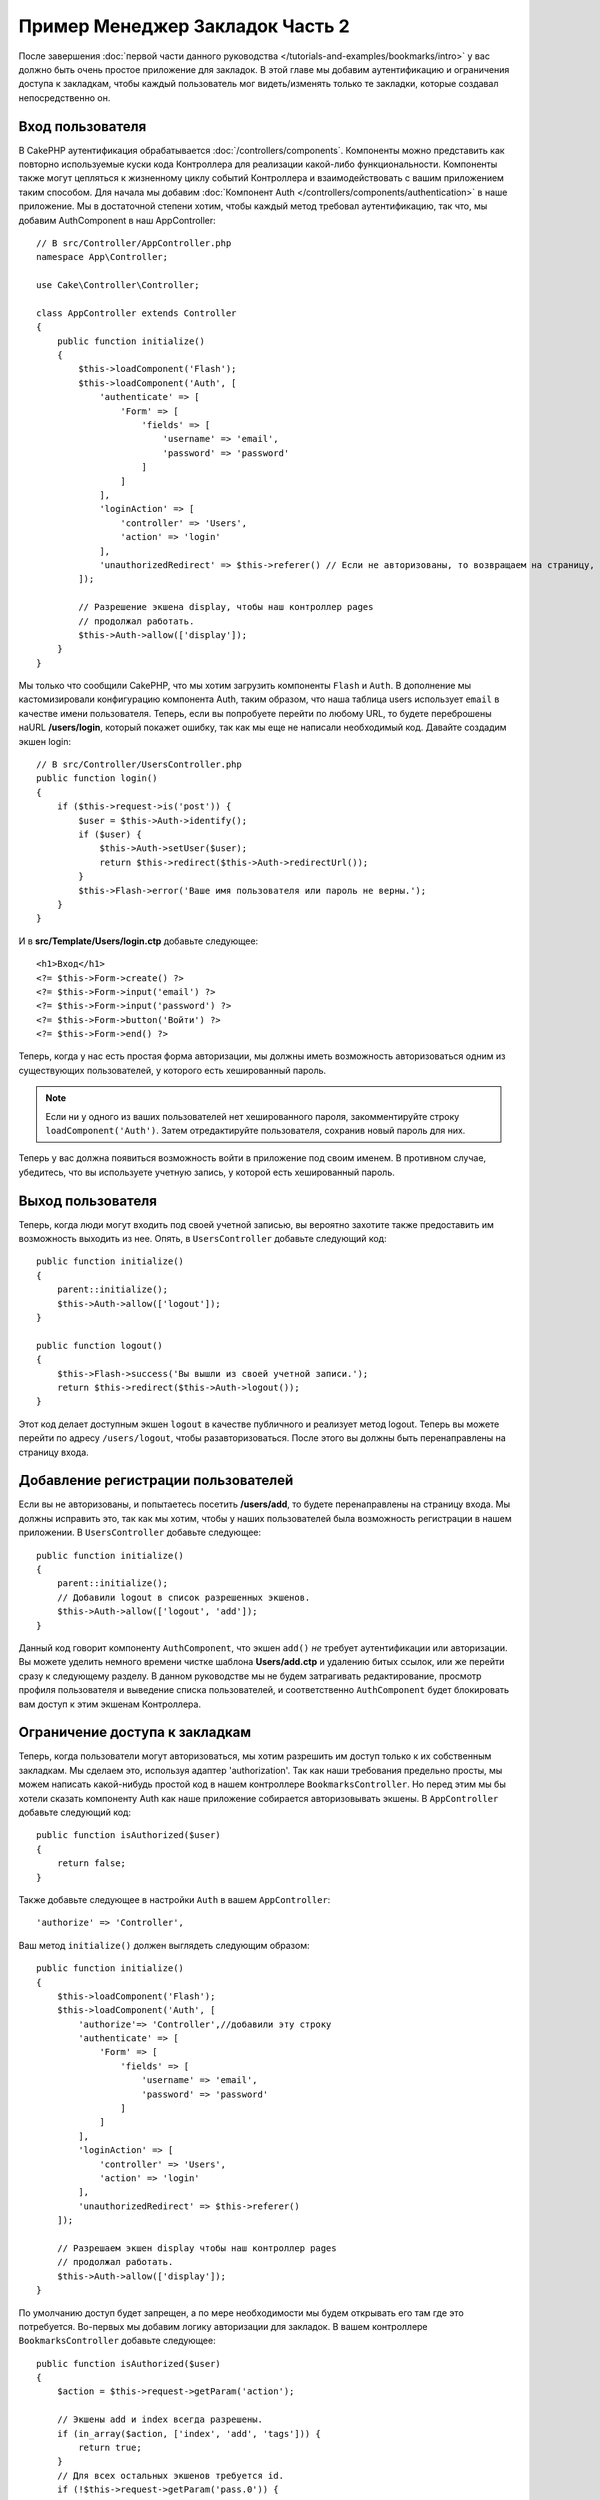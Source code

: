 Пример Менеджер Закладок Часть 2
################################

После завершения :doc:`первой части данного руководства
</tutorials-and-examples/bookmarks/intro>` у вас должно быть очень простое
приложение для закладок. В этой главе мы добавим аутентификацию и ограничения
доступа к закладкам, чтобы каждый пользователь мог видеть/изменять только те
закладки, которые создавал непосредственно он.

Вход пользователя
=================

В CakePHP аутентификация обрабатывается :doc:`/controllers/components`.
Компоненты можно представить как повторно используемые куски кода Контроллера
для реализации какой-либо функциональности. Компоненты также могут цепляться
к жизненному циклу событий Контроллера и взаимодействовать с вашим 
приложением таким способом. Для начала мы добавим :doc:`Компонент Auth
</controllers/components/authentication>` в наше приложение. Мы в достаточной
степени хотим, чтобы каждый метод требовал аутентификацию, так что, мы 
добавим AuthComponent в наш AppController::

    // В src/Controller/AppController.php
    namespace App\Controller;

    use Cake\Controller\Controller;

    class AppController extends Controller
    {
        public function initialize()
        {
            $this->loadComponent('Flash');
            $this->loadComponent('Auth', [
                'authenticate' => [
                    'Form' => [
                        'fields' => [
                            'username' => 'email',
                            'password' => 'password'
                        ]
                    ]
                ],
                'loginAction' => [
                    'controller' => 'Users',
                    'action' => 'login'
                ],
                'unauthorizedRedirect' => $this->referer() // Если не авторизованы, то возвращаем на страницу, где только что были
            ]);

            // Разрешение экшена display, чтобы наш контроллер pages
            // продолжал работать.
            $this->Auth->allow(['display']);
        }
    }

Мы только что сообщили CakePHP, что мы хотим загрузить компоненты ``Flash`` и
``Auth``. В дополнение мы кастомизировали конфигурацию компонента Auth, таким
образом, что наша таблица users использует ``email`` в качестве имени
пользователя. Теперь, если вы попробуете перейти по любому URL, то будете
переброшены наURL **/users/login**, который покажет ошибку, так как мы еще не
написали необходимый код. Давайте создадим экшен login::

    // В src/Controller/UsersController.php
    public function login()
    {
        if ($this->request->is('post')) {
            $user = $this->Auth->identify();
            if ($user) {
                $this->Auth->setUser($user);
                return $this->redirect($this->Auth->redirectUrl());
            }
            $this->Flash->error('Ваше имя пользователя или пароль не верны.');
        }
    }
    
И в **src/Template/Users/login.ctp** добавьте следующее::

    <h1>Вход</h1>
    <?= $this->Form->create() ?>
    <?= $this->Form->input('email') ?>
    <?= $this->Form->input('password') ?>
    <?= $this->Form->button('Войти') ?>
    <?= $this->Form->end() ?>

Теперь, когда у нас есть простая форма авторизации, мы должны иметь
возможность авторизоваться одним из существующих пользователей, у которого
есть хешированный пароль.

.. note::

    Если ни у одного из ваших пользователей нет хешированного пароля,
    закомментируйте строку ``loadComponent('Auth')``. Затем отредактируйте
    пользователя, сохранив новый пароль для них.
    
Теперь у вас должна появиться возможность войти в приложение под своим именем.
В противном случае, убедитесь, что вы используете учетную запись, у которой
есть хешированный пароль.

Выход пользователя
==================

Теперь, когда люди могут входить под своей учетной записью, вы вероятно
захотите также предоставить им возможность выходить из нее. Опять, в
``UsersController`` добавьте следующий код::

    public function initialize()
    {
        parent::initialize();
        $this->Auth->allow(['logout']);
    }

    public function logout()
    {
        $this->Flash->success('Вы вышли из своей учетной записи.');
        return $this->redirect($this->Auth->logout());
    }
    
Этот код делает доступным экшен ``logout`` в качестве публичного и реализует
метод logout. Теперь вы можете перейти по адресу ``/users/logout``, чтобы
разавторизоваться. После этого вы должны быть перенаправлены на страницу
входа.

Добавление регистрации пользователей
====================================

Если вы не авторизованы, и попытаетесь посетить **/users/add**, то будете
перенаправлены на страницу входа. Мы должны исправить это, так как мы хотим,
чтобы у наших пользователей была возможность регистрации в нашем приложении.
В ``UsersController`` добавьте следующее::

    public function initialize()
    {
        parent::initialize();
        // Добавили logout в список разрешенных экшенов.
        $this->Auth->allow(['logout', 'add']);
    }

Данный код говорит компоненту ``AuthComponent``, что экшен ``add()`` *не*
требует аутентификации или авторизации. Вы можете уделить немного времени
чистке шаблона **Users/add.ctp** и удалению битых ссылок, или же перейти сразу
к следующему разделу. В данном руководстве мы не будем затрагивать
редактирование, просмотр профиля пользователя и выведение списка пользователей,
и соответственно ``AuthComponent`` будет блокировать вам доступ к этим экшенам
Контроллера.

Ограничение доступа к закладкам
===============================

Теперь, когда пользователи могут авторизоваться, мы хотим разрешить им доступ
только к их собственным закладкам. Мы сделаем это, используя адаптер
'authorization'. Так как наши требования предельно просты, мы можем написать
какой-нибудь простой код в нашем контроллере ``BookmarksController``. Но
перед этим мы бы хотели сказать компоненту Auth как наше приложение
собирается авторизовывать экшены. В ``AppController`` добавьте следующий код::

    public function isAuthorized($user)
    {
        return false;
    }

Также добавьте следующее в настройки ``Auth`` в вашем ``AppController``::

    'authorize' => 'Controller',

Ваш метод ``initialize()`` должен выглядеть следующим образом::

        public function initialize()
        {
            $this->loadComponent('Flash');
            $this->loadComponent('Auth', [
                'authorize'=> 'Controller',//добавили эту строку
                'authenticate' => [
                    'Form' => [
                        'fields' => [
                            'username' => 'email',
                            'password' => 'password'
                        ]
                    ]
                ],
                'loginAction' => [
                    'controller' => 'Users',
                    'action' => 'login'
                ],
                'unauthorizedRedirect' => $this->referer()
            ]);

            // Разрешаем экшен display чтобы наш контроллер pages
            // продолжал работать.
            $this->Auth->allow(['display']);
        }
        
По умолчанию доступ будет запрещен, а по мере необходимости мы будем открывать
его там где это потребуется. Во-первых мы добавим логику авторизации для
закладок. В вашем контроллере ``BookmarksController`` добавьте следующее::

    public function isAuthorized($user)
    {
        $action = $this->request->getParam('action');

        // Экшены add и index всегда разрешены.
        if (in_array($action, ['index', 'add', 'tags'])) {
            return true;
        }
        // Для всех остальных экшенов требуется id.
        if (!$this->request->getParam('pass.0')) {
            return false;
        }

        // Провекряем, что закладка принадлежит текущему пользователю.
        $id = $this->request->getParam('pass.0');
        $bookmark = $this->Bookmarks->get($id);
        if ($bookmark->user_id == $user['id']) {
            return true;
        }
        return parent::isAuthorized($user);
    }


Теперь если вы попытаетесь просмотреть, отредактировать или удалить закладки,
которые вам не принадлежат, вы будете перенаправлены на ту страницу, откуда
вы пришли. Если вы не увидели сообщения об ошибке, добавьте в ваш лейаут
следующее::

    // В src/Template/Layout/default.ctp
    <?= $this->Flash->render() ?>
    
Теперь вы должны видеть сообщения об ошибках авторизации.

Доработка форм и Вида списка закладок
=====================================

В то время, как экшены view и delete работают, у экшенов edit, view и index
имеются некоторыен проблемы:

#. При добавлении закладки вы можете выбрать пользователя.
#. При редактировании закладки вы можете выбрать пользователя.
#. В списке выводятся закладки всех пользователей.

Давайте для начала разберемся с формой для добавления закладок. Удалите
``input('user_id')`` из шаблона **src/Template/Bookmarks/add.ctp**. Также
нам нужно обновить экшен ``add()`` в **src/Controller/BookmarksController.php**,
чтобы он принял следующий вид::

    public function add()
    {
        $bookmark = $this->Bookmarks->newEntity();
        if ($this->request->is('post')) {
            $bookmark = $this->Bookmarks->patchEntity($bookmark, $this->request->getData());
            $bookmark->user_id = $this->Auth->user('id');
            if ($this->Bookmarks->save($bookmark)) {
                $this->Flash->success('Закладка была сохранена.');
                return $this->redirect(['action' => 'index']);
            }
            $this->Flash->error('Ошибка сохранения. Пожалуйста попробуйте еще раз.');
        }
        $tags = $this->Bookmarks->Tags->find('list');
        $this->set(compact('bookmark', 'tags'));
        $this->set('_serialize', ['bookmark']);
    }
    
Устанавливая значение сущности (entity) из данных сессии, мы исключаем любую
возможность изменения пользователем информации о том кому принадлежит закладка.
Мы сделаем то же самое для формы и экшена edit. Ваш экшен ``edit()`` из
**src/Controller/BookmarksController.php** должен выглядеть так::

    public function edit($id = null)
    {
        $bookmark = $this->Bookmarks->get($id, [
            'contain' => ['Tags']
        ]);
        if ($this->request->is(['patch', 'post', 'put'])) {
            $bookmark = $this->Bookmarks->patchEntity($bookmark, $this->request->getData());
            $bookmark->user_id = $this->Auth->user('id');
            if ($this->Bookmarks->save($bookmark)) {
                $this->Flash->success('Закладка сохранена.');
                return $this->redirect(['action' => 'index']);
            }
            $this->Flash->error('Закладка не может быть сохранена. Пожалуйста, попробуйте еще раз.');
        }
        $tags = $this->Bookmarks->Tags->find('list');
        $this->set(compact('bookmark', 'tags'));
        $this->set('_serialize', ['bookmark']);
    }
    
Вид списка
----------

Теперь нам только осталось вывести список закладок текущего пользователя. Мы
можем сделать это обновив вызов метода ``paginate()``. Измените ваш экшен
``index()`` из **src/Controller/BookmarksController.php**::

    public function index()
    {
        $this->paginate = [
            'conditions' => [
                'Bookmarks.user_id' => $this->Auth->user('id'),
            ]
        ];
        $this->set('bookmarks', $this->paginate($this->Bookmarks));
        $this->set('_serialize', ['bookmarks']);
    }

Мы также должны обновить экшен ``tags()`` и соответствующий поисковый метод, но
мы оставим вам данную задачу в качестве тренировки для самостоятельного 
решения.

Улучшение пользовательского опыта в тегах
==========================================

На данный момент добавление новых тегов это сложный процесс, так как
``TagsController`` запрещает любой доступ. Вместо того, чтобы просто открыть
доступ, мы можем улучшить UI выбора тегов, используя текстовое поле со
значениями, разделяемыми запятыми. Это позволит нам предоставить лучший
пользовательский опыт, и использовать некоторые более мощные возможности
ORM.


.. note::
    The documentation is not currently supported in Russian language for this
    page.

    Please feel free to send us a pull request on
    `Github <https://github.com/cakephp/docs>`_ or use the **Improve This Doc**
    button to directly propose your changes.

    You can refer to the english version in the select top menu to have
    information about this page's topic.
